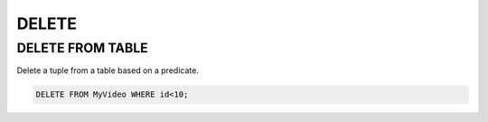 DELETE 
======

.. _delete_from_table:

DELETE FROM TABLE
-----------------

Delete a tuple from a table based on a predicate.

.. code:: mysql

    DELETE FROM MyVideo WHERE id<10;

